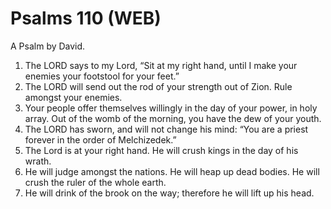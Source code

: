 * Psalms 110 (WEB)
:PROPERTIES:
:ID: WEB/19-PSA110
:END:

 A Psalm by David.
1. The LORD says to my Lord, “Sit at my right hand, until I make your enemies your footstool for your feet.”
2. The LORD will send out the rod of your strength out of Zion. Rule amongst your enemies.
3. Your people offer themselves willingly in the day of your power, in holy array. Out of the womb of the morning, you have the dew of your youth.
4. The LORD has sworn, and will not change his mind: “You are a priest forever in the order of Melchizedek.”
5. The Lord is at your right hand. He will crush kings in the day of his wrath.
6. He will judge amongst the nations. He will heap up dead bodies. He will crush the ruler of the whole earth.
7. He will drink of the brook on the way; therefore he will lift up his head.
